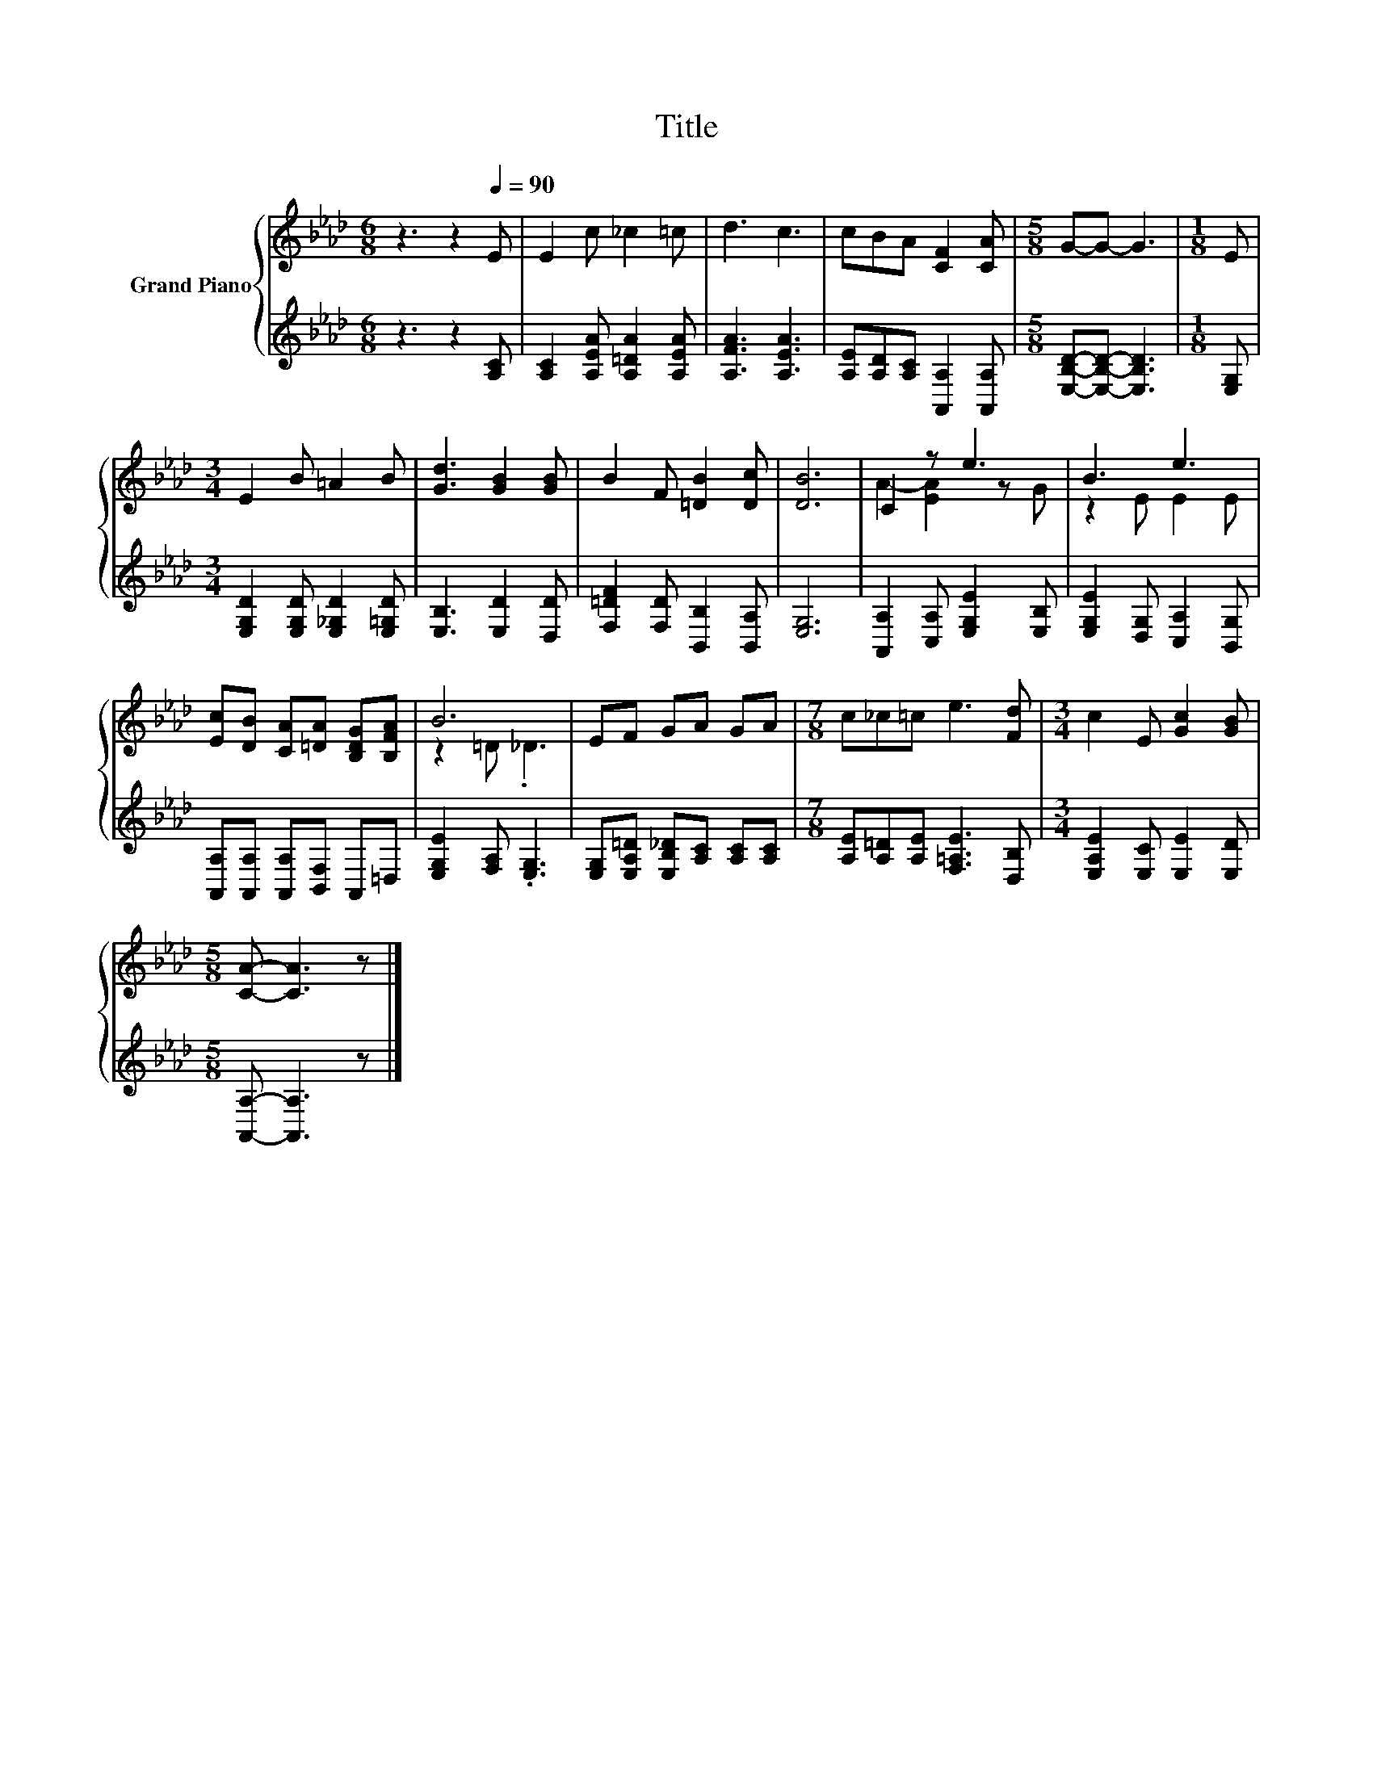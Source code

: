 X:1
T:Title
%%score { ( 1 3 ) | 2 }
L:1/8
M:6/8
K:Ab
V:1 treble nm="Grand Piano"
V:3 treble 
V:2 treble 
V:1
 z3 z2[Q:1/4=90] E | E2 c _c2 =c | d3 c3 | cBA [CF]2 [CA] |[M:5/8] G-G- G3 |[M:1/8] E | %6
[M:3/4] E2 B =A2 B | [Gd]3 [GB]2 [GB] | B2 F [=DB]2 [Dc] | [DB]6 | C2 z e3 | B3 e3 | %12
 [Ec][DB] [CA][=DA] [B,DG][B,FA] | B6 | EF GA GA |[M:7/8] c_c=c e3 [Fd] |[M:3/4] c2 E [Gc]2 [GB] | %17
[M:5/8] [CA]- [CA]3 z |] %18
V:2
 z3 z2 [A,C] | [A,C]2 [A,EA] [A,=DA]2 [A,EA] | [A,FA]3 [A,EA]3 | [A,E][A,D][A,C] [A,,A,]2 [A,,A,] | %4
[M:5/8] [E,B,D]-[E,B,D]- [E,B,D]3 |[M:1/8] [E,G,] |[M:3/4] [E,G,D]2 [E,G,D] [E,_G,D]2 [E,=G,D] | %7
 [E,B,]3 [E,D]2 [D,D] | [F,=DF]2 [F,D] [B,,B,]2 [B,,A,] | [E,G,]6 | %10
 [A,,A,]2 [C,A,] [E,G,E]2 [E,B,] | [E,G,E]2 [D,G,] [C,A,]2 [B,,G,] | %12
 [A,,A,][A,,A,] [A,,A,][B,,F,] A,,=D, | [E,G,E]2 [F,A,] .[E,G,]3 | %14
 [E,G,][E,A,=D] [E,B,_D][A,C] [A,C][A,C] |[M:7/8] [A,E][A,=D][A,E] [F,=A,E]3 [D,B,] | %16
[M:3/4] [E,A,E]2 [E,C] [E,E]2 [E,D] |[M:5/8] [A,,A,]- [A,,A,]3 z |] %18
V:3
 x6 | x6 | x6 | x6 |[M:5/8] x5 |[M:1/8] x |[M:3/4] x6 | x6 | x6 | x6 | A2- [EA]2 z G | z2 E E2 E | %12
 x6 | z2 =D ._D3 | x6 |[M:7/8] x7 |[M:3/4] x6 |[M:5/8] x5 |] %18

